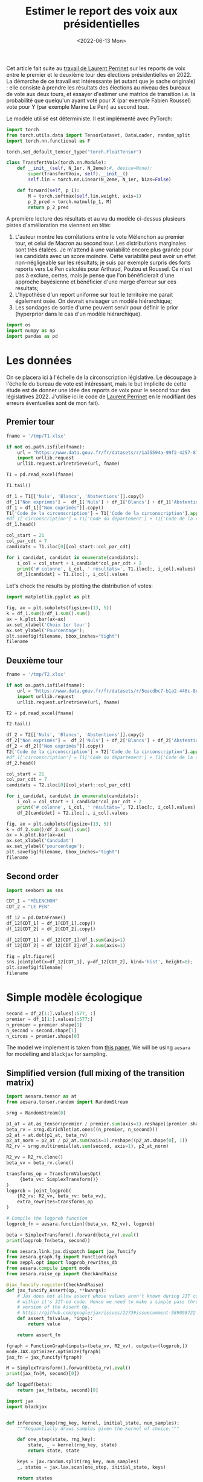 #+TITLE: Estimer le report des voix aux présidentielles
#+DATE: <2022-06-13 Mon>

Cet article fait suite au [[https://github.com/laurentperrinet/2022-05-04_transfert-des-voix/blob/main/2022-06-08_transfert-des-voix.ipynb][travail de Laurent Perrinet]] sur les reports de voix entre le premier et le deuxième tour des élections présidentielles en 2022. La démarche de ce travail est intéressante (et autant que je sache originale) : elle consiste à prendre les résultats des élections au niveau des bureaux de vote aux deux tours, et essayer d'estimer une matrice de transition i.e. la probabilité que quelqu'un ayant voté pour X (par exemple Fabien Roussel) vote pour Y (par exemple Marine Le Pen) au second tour.

Le modèle utilisé est déterministe. Il est implémenté avec PyTorch:

#+begin_src python
import torch
from torch.utils.data import TensorDataset, DataLoader, random_split
import torch.nn.functional as F

torch.set_default_tensor_type("torch.FloatTensor")

class TransfertVoix(torch.nn.Module):
    def __init__(self, N_1er, N_2eme):#, device=None):
        super(TransfertVoix, self).__init__()
        self.lin = torch.nn.Linear(N_2eme, N_1er, bias=False)

    def forward(self, p_1):
        M = torch.softmax(self.lin.weight, axis=1)
        p_2_pred = torch.matmul(p_1, M)
        return p_2_pred
#+end_src

A première lecture des résultats et au vu du modèle ci-dessus plusieurs pistes d'amélioration me viennent en tête:
1. L'auteur montre les corrélations entre le vote Mélenchon au premier tour, et celui de Macron au second tour. Les distributions marginales sont très étalées. Je m'attend à une variabilité encore plus grande pour les candidats avec un score moindre. Cette variabilité peut avoir un effet non-négligeable sur les résultats; je suis par exemple surpris des forts reports vers Le Pen calculés pour Arthaud, Poutou et Roussel. Ce n'est pas à exclure, certes, mais je pense que l'on bénéficierait d'une approche bayésienne et bénéficier d'une marge d'erreur sur ces résultats;
2. L'hypothèse d'un report uniforme sur tout le territoire me parait également osée. On devrait envisager un modèle hiérarchique;
3. Les sondages de sortie d'urne peuvent servir pour définir le prior (hyperprior dans le cas d'un modèle hiérarchique).

#+begin_src python :session :result silent
import os
import numpy as np
import pandas as pd
#+end_src

#+RESULTS:

* Les données

On se placera ici à l'échelle de la circonscription législative. Le découpage à l'échelle du bureau de vote est intéressant, mais le but implicite de cette étude est de donner une idée des reports de voix pour le second tour des législatives 2022. J'utilise ici le code de [[https://github.com/laurentperrinet/2022-05-04_transfert-des-voix/blob/main/2022-06-08_transfert-des-voix.ipynb][Laurent Perrinet]] en le modifiant (les erreurs éventuelles sont de mon fait).

** Premier tour


#+begin_src python :session :results silent
fname = '/tmp/T1.xlsx'

if not os.path.isfile(fname):
    url = "https://www.data.gouv.fr/fr/datasets/r/1a35594a-99f2-4257-87e0-ec2f55039276"
    import urllib.request
    urllib.request.urlretrieve(url, fname)

T1 = pd.read_excel(fname)
#+end_src


#+begin_src python :session
T1.tail()
#+end_src

#+RESULTS:
:     Code du département           Libellé du département  Code de la circonscription Libellé de la circonscription Etat saisie  ...    Unnamed: 98  Unnamed: 99  Unnamed: 100  Unnamed: 101  Unnamed: 102
: 572                  ZZ  Français établis hors de France                           7          7ème circonscription     Complet  ...  DUPONT-AIGNAN      Nicolas           639          0.52          1.23
: 573                  ZZ  Français établis hors de France                           8          8ème circonscription     Complet  ...  DUPONT-AIGNAN      Nicolas           300          0.23          1.28
: 574                  ZZ  Français établis hors de France                           9          9ème circonscription     Complet  ...  DUPONT-AIGNAN      Nicolas           381          0.31          0.97
: 575                  ZZ  Français établis hors de France                          10         10ème circonscription     Complet  ...  DUPONT-AIGNAN      Nicolas           530          0.51          1.33
: 576                  ZZ  Français établis hors de France                          11         11ème circonscription     Complet  ...  DUPONT-AIGNAN      Nicolas           595          0.60          1.58
:
: [5 rows x 103 columns]

#+begin_src python :session
df_1 = T1[['Nuls', 'Blancs', 'Abstentions']].copy()
df_1["Non exprimés"] =  df_1['Nuls'] + df_1['Blancs'] + df_1['Abstentions']
df_1 = df_1[["Non exprimés"]].copy()
T1['Code de la circonscription'] = T1['Code de la circonscription'].apply(str)
#df_1['circonscription'] = T1['Code du département'] + T1['Code de la circonscription']
df_1.head()
#+end_src

#+RESULTS:
:    Non exprimés
: 0         20139
: 1         21636
: 2         21581
: 3         21599
: 4         20130


#+begin_src python :session :results silent
col_start = 21
col_par_cdt = 7
candidats = T1.iloc[0][col_start::col_par_cdt]

for i_candidat, candidat in enumerate(candidats):
    i_col = col_start + i_candidat*col_par_cdt + 2
    print('# colonne', i_col, ' résultats=', T1.iloc[:, i_col].values)
    df_1[candidat] = T1.iloc[:, i_col].values
#+end_src


Let's check the results by plotting the distribution of votes:

#+begin_src python :session :results file :exports both :var filename=(org-babel-temp-file "figure" ".png")
import matplotlib.pyplot as plt

fig, ax = plt.subplots(figsize=(13, 5))
k = df_1.sum()/df_1.sum().sum()
ax = k.plot.bar(ax=ax)
ax.set_xlabel('Choix 1er tour')
ax.set_ylabel('Pourcentage');
plt.savefig(filename, bbox_inches="tight")
filename
#+end_src


#+RESULTS:
[[file:/tmp/babel-XyHH31/figureFbqdwF.png]]

** Deuxième tour

#+begin_src python :session :results silent
fname = '/tmp/T2.xlsx'

if not os.path.isfile(fname):
    url = "https://www.data.gouv.fr/fr/datasets/r/5eacdbc7-b1a2-440c-8eef-09c8bfb87609"
    import urllib.request
    urllib.request.urlretrieve(url, fname)

T2 = pd.read_excel(fname)
#+end_src


#+begin_src python :session
T2.tail()
#+end_src

#+RESULTS:
:     Code du département           Libellé du département  Code de la circonscription Libellé de la circonscription Etat saisie  Inscrits  ...  Unnamed: 27  Unnamed: 28  Unnamed: 29  Unnamed: 30  Unnamed: 31  Unnamed: 32
: 572                  ZZ  Français établis hors de France                           7          7ème circonscription     Complet    122145  ...            F       LE PEN       Marine         4987         4.08         8.58
: 573                  ZZ  Français établis hors de France                           8          8ème circonscription     Complet    130068  ...            F       LE PEN       Marine         3345         2.57        14.02
: 574                  ZZ  Français établis hors de France                           9          9ème circonscription     Complet    121013  ...            F       LE PEN       Marine         4988         4.12        13.28
: 575                  ZZ  Français établis hors de France                          10         10ème circonscription     Complet    104829  ...            F       LE PEN       Marine         8085         7.71        20.39
: 576                  ZZ  Français établis hors de France                          11         11ème circonscription     Complet     98707  ...            F       LE PEN       Marine         7246         7.34        18.88
:
: [5 rows x 33 columns]

#+begin_src python :session
df_2 = T2[['Nuls', 'Blancs', 'Abstentions']].copy()
df_2["Non exprimés"] =  df_2['Nuls'] + df_2['Blancs'] + df_2['Abstentions']
df_2 = df_2[["Non exprimés"]].copy()
T2['Code de la circonscription'] = T2['Code de la circonscription'].apply(str)
#df_1['circonscription'] = T1['Code du département'] + T1['Code de la circonscription']
df_2.head()
#+end_src

#+RESULTS:
:    Non exprimés
: 0         25547
: 1         28855
: 2         27496
: 3         27276
: 4         26071

#+begin_src python :session :results silent
col_start = 21
col_par_cdt = 7
candidats = T2.iloc[0][col_start::col_par_cdt]

for i_candidat, candidat in enumerate(candidats):
    i_col = col_start + i_candidat*col_par_cdt + 2
    print('# colonne', i_col, ' résultats=', T2.iloc[:, i_col].values)
    df_2[candidat] = T2.iloc[:, i_col].values
#+end_src

#+begin_src python :session :results file :exports both :var filename=(org-babel-temp-file "figure" ".png")
fig, ax = plt.subplots(figsize=(13, 5))
k = df_2.sum()/df_2.sum().sum()
ax = k.plot.bar(ax=ax)
ax.set_xlabel('Candidat')
ax.set_ylabel('pourcentage');
plt.savefig(filename, bbox_inches="tight")
filename
#+end_src

#+RESULTS:
[[file:/tmp/babel-XyHH31/figuremqqV6A.png]]

** Second order

#+begin_src python :session :results file :exports both :var filename=(org-babel-temp-file "figure" ".png")
import seaborn as sns

CDT_1 = "MÉLENCHON"
CDT_2 = "LE PEN"

df_12 = pd.DataFrame()
df_12[CDT_1] = df_1[CDT_1].copy()
df_12[CDT_2] = df_2[CDT_2].copy()

df_12[CDT_1] = df_12[CDT_1]/df_1.sum(axis=1)
df_12[CDT_2] = df_12[CDT_2]/df_2.sum(axis=1)

fig = plt.figure()
sns.jointplot(x=df_12[CDT_1], y=df_12[CDT_2], kind='hist', height=8);
plt.savefig(filename)
filename
#+end_src

#+RESULTS:
[[file:/tmp/babel-XyHH31/figureMfdkeO.png]]


* Simple modèle écologique



#+begin_src python :session :results silent
second = df_2[1:].values[:577, :]
premier = df_1[1:].values[:577:]
n_premier = premier.shape[1]
n_second = second.shape[1]
n_circos = premier.shape[0]
#+end_src

The model we implement is taken from [[https://gking.harvard.edu/files/em.pdf][this paper.]] We will be using =aesara= for modelling and =blackjax= for sampling.

** Simplified version (full mixing of the transition matrix)

#+begin_src python :session :results silent
import aesara.tensor as at
from aesara.tensor.random import RandomStream

srng = RandomStream(0)

p1_at = at.as_tensor(premier / premier.sum(axis=1).reshape((premier.shape[0], 1)))
beta_rv = srng.dirichlet(at.ones((n_premier, n_second)))
p2_at = at.dot(p1_at, beta_rv)
p2_at_norm = p2_at / p2_at.sum(axis=1).reshape((p2_at.shape[0], 1))
R2_rv = srng.multinomial(at.sum(second, axis=1), p2_at_norm)
#+end_src

#+begin_src python :session :results silent
R2_vv = R2_rv.clone()
beta_vv = beta_rv.clone()

transforms_op = TransformValuesOpt(
     {beta_vv: SimplexTransform()}
)
logprob = joint_logprob(
    {R2_rv: R2_vv, beta_rv: beta_vv},
    extra_rewrites=transforms_op
)

# Compile the logprob function
logprob_fn = aesara.function((beta_vv, R2_vv), logprob)
#+end_src

#+begin_src python :session :results output
beta = SimplexTransform().forward(beta_rv).eval()
print(logprob_fn(beta, second))
#+end_src

#+RESULTS:
: -6529676.145333376

#+begin_src python :session
from aesara.link.jax.dispatch import jax_funcify
from aesara.graph.fg import FunctionGraph
from aeppl.opt import logprob_rewrites_db
from aesara.compile import mode
from aesara.raise_op import CheckAndRaise

@jax_funcify.register(CheckAndRaise)
def jax_funcify_Assert(op, **kwargs):
    # Jax does not allow assert whose values aren't known during JIT compilation
    # within it's JIT-ed code. Hence we need to make a simple pass through
    # version of the Assert Op.
    # https://github.com/google/jax/issues/2273#issuecomment-589098722
    def assert_fn(value, *inps):
        return value

    return assert_fn

fgraph = FunctionGraph(inputs=(beta_vv, R2_vv), outputs=(logprob,))
mode.JAX.optimizer.optimize(fgraph)
jax_fn = jax_funcify(fgraph)
#+end_src

#+RESULTS:

#+begin_src python :session :results output
M = SimplexTransform().forward(beta_rv).eval()
print(jax_fn(M, second)[0])
#+end_src

#+RESULTS:
: -2310109.667225258

#+begin_src python :session
def logpdf(beta):
    return jax_fn(beta, second)[0]
#+end_src

#+RESULTS:

#+begin_src python :session :results silent
import jax
import blackjax


def inference_loop(rng_key, kernel, initial_state, num_samples):
    """Sequantially draws samples given the kernel of choice."""

    def one_step(state, rng_key):
        state, _ = kernel(rng_key, state)
        return state, state

    keys = jax.random.split(rng_key, num_samples)
    _, states = jax.lax.scan(one_step, initial_state, keys)

    return states


rng = jax.random.PRNGKey(0)
adapt = blackjax.window_adaptation(blackjax.nuts, logpdf, 5000, initial_step_size=1., target_acceptance_rate=0.8)
state, kernel, _ = adapt.run(rng, M)
samples = inference_loop(rng, kernel, state, 1000)
#+end_src

#+begin_src python :session
trans_at = at.matrix()
untrans_at = SimplexTransform().backward(trans_at)

fgraph = FunctionGraph(inputs=(trans_at,), outputs=(untrans_at,))
mode.JAX.optimizer.optimize(fgraph)
untransform_fn = jax_funcify(fgraph)
#+end_src

#+RESULTS:

#+begin_src python :session
a = jax.vmap(untransform_fn, in_axes=(0))(samples.position)[0]
jnp.mean(a, axis=0)
#+end_src

#+RESULTS:
|    0.878626471 |   0.0258810833 |   0.0954924455 |
| 0.000209201952 | 0.000168469037 |    0.999622329 |
|    0.353824482 | 0.000729045323 |    0.645446473 |
|  1.2244228e-05 |    0.999982977 | 4.77903114e-06 |
|    0.456462577 | 9.27429875e-05 |     0.54344468 |
| 4.27213225e-06 | 3.18251401e-06 |    0.999992545 |
|     0.33424463 |    0.165758764 |    0.499996606 |
|    0.412980267 |    0.567320655 |   0.0196990781 |
| 0.000562883648 |    0.999314846 | 0.000122270683 |
| 4.31412781e-05 |    0.999941751 | 1.51075448e-05 |
|   0.0369685485 |    0.962937403 | 9.40488833e-05 |
|  0.00194860404 |  0.00149510445 |    0.996556292 |
| 8.78636249e-05 |  6.5779301e-05 |    0.999846357 |

#+begin_src python :session
jnp.std(a, axis=0)
#+end_src

#+RESULTS:
| 0.000504224632 | 0.000430851732 | 0.000425736141 |
| 0.000201331771 | 0.000160899138 | 0.000260155704 |
|  0.00817992169 |  0.00073537618 |  0.00816306802 |
| 1.15421329e-05 | 1.23829438e-05 | 4.71130902e-06 |
|  0.00379258354 | 9.79363258e-05 |  0.00379762501 |
| 4.20493956e-06 | 3.23946734e-06 | 5.49460847e-06 |
|  0.00377245123 |  0.00370949123 |  0.00260962516 |
|  0.00104838995 | 0.000931723461 |  0.00089042298 |
| 0.000537686972 | 0.000551108567 | 0.000118409269 |
| 4.25035248e-05 | 4.46105123e-05 |  1.5382807e-05 |
|  0.00490026012 |  0.00489873334 | 9.61223634e-05 |
|  0.00196953449 |  0.00149442043 |  0.00243452455 |
| 8.44661563e-05 | 6.58645259e-05 | 0.000104433532 |

** Version hiérarchique

Dans la version hiérarchique du modèle chaque circonscription a sa propre matrice de trasnssition

Elle est assez simple à implémenter avec =aesara=.

#+begin_src python :session :results silent
import aesara.tensor as at
from aesara.tensor.random import RandomStream

srng = RandomStream(0)

p1_at = at.as_tensor(premier / premier.sum(axis=1).reshape((premier.shape[0], 1)))

# Hyperprior
lambda_at = at.as_tensor(2.)
delta_rv = srng.exponential(at.ones((n_premier, n_second)) / lambda_at)

# We have one transition matrix per circonscription
beta_rv = srng.dirichlet(at.stack([delta_rv for _ in range(n_examples)]))

p2_at = at.dot(p1_at, beta_rv)
p2_at_norm = p2_at# / p2_at.sum(axis=-1).reshape((n_examples, p2_at.shape[2], 1))
R2_rv = srng.multinomial(at.sum(second, axis=1), p2_at_norm)
#+end_src

* TODO Rappeler les résultats des deux tours
* TODO Remontrer les courbes X vs Y
* TODO Modèle full mixing pour tous les paramètres
